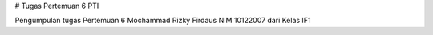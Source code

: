 
# Tugas Pertemuan 6 PTI

Pengumpulan tugas Pertemuan 6
Mochammad Rizky Firdaus NIM 10122007 dari Kelas IF1
